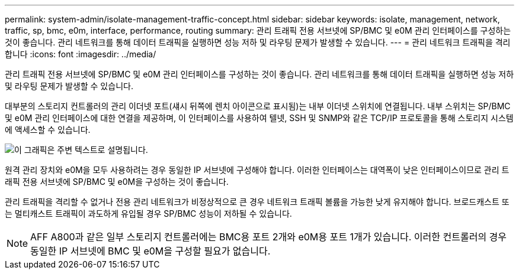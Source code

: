 ---
permalink: system-admin/isolate-management-traffic-concept.html 
sidebar: sidebar 
keywords: isolate, management, network, traffic, sp, bmc, e0m, interface, performance, routing 
summary: 관리 트래픽 전용 서브넷에 SP/BMC 및 e0M 관리 인터페이스를 구성하는 것이 좋습니다. 관리 네트워크를 통해 데이터 트래픽을 실행하면 성능 저하 및 라우팅 문제가 발생할 수 있습니다. 
---
= 관리 네트워크 트래픽을 격리합니다
:icons: font
:imagesdir: ../media/


[role="lead"]
관리 트래픽 전용 서브넷에 SP/BMC 및 e0M 관리 인터페이스를 구성하는 것이 좋습니다. 관리 네트워크를 통해 데이터 트래픽을 실행하면 성능 저하 및 라우팅 문제가 발생할 수 있습니다.

대부분의 스토리지 컨트롤러의 관리 이더넷 포트(섀시 뒤쪽에 렌치 아이콘으로 표시됨)는 내부 이더넷 스위치에 연결됩니다. 내부 스위치는 SP/BMC 및 e0M 관리 인터페이스에 대한 연결을 제공하며, 이 인터페이스를 사용하여 텔넷, SSH 및 SNMP와 같은 TCP/IP 프로토콜을 통해 스토리지 시스템에 액세스할 수 있습니다.

image::../media/prnt_en_drw_e0m.png[이 그래픽은 주변 텍스트로 설명됩니다.]

원격 관리 장치와 e0M을 모두 사용하려는 경우 동일한 IP 서브넷에 구성해야 합니다. 이러한 인터페이스는 대역폭이 낮은 인터페이스이므로 관리 트래픽 전용 서브넷에 SP/BMC 및 e0M을 구성하는 것이 좋습니다.

관리 트래픽을 격리할 수 없거나 전용 관리 네트워크가 비정상적으로 큰 경우 네트워크 트래픽 볼륨을 가능한 낮게 유지해야 합니다. 브로드캐스트 또는 멀티캐스트 트래픽이 과도하게 유입될 경우 SP/BMC 성능이 저하될 수 있습니다.

[NOTE]
====
AFF A800과 같은 일부 스토리지 컨트롤러에는 BMC용 포트 2개와 e0M용 포트 1개가 있습니다. 이러한 컨트롤러의 경우 동일한 IP 서브넷에 BMC 및 e0M을 구성할 필요가 없습니다.

====